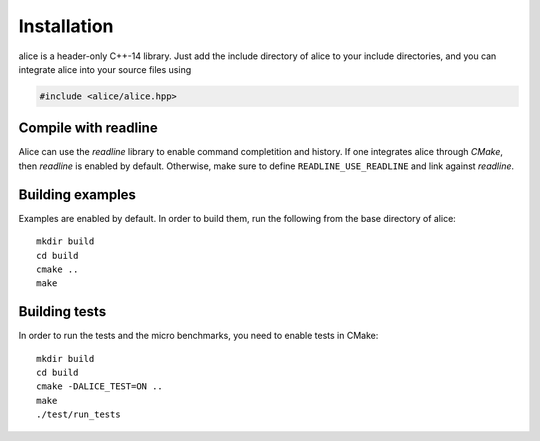 Installation
============

alice is a header-only C++-14 library.  Just add the include directory
of alice to your include directories, and you can integrate alice into
your source files using

.. code-block:: c++

   #include <alice/alice.hpp>

Compile with readline
---------------------

Alice can use the *readline* library to enable command completition and history.
If one integrates alice through *CMake*, then *readline* is enabled by default.
Otherwise, make sure to define ``READLINE_USE_READLINE`` and link against
*readline*.

Building examples
-----------------

Examples are enabled by default.  In order to build them, run the
following from the base directory of alice::

  mkdir build
  cd build
  cmake ..
  make

Building tests
--------------

In order to run the tests and the micro benchmarks, you need to enable tests in
CMake::

  mkdir build
  cd build
  cmake -DALICE_TEST=ON ..
  make
  ./test/run_tests
